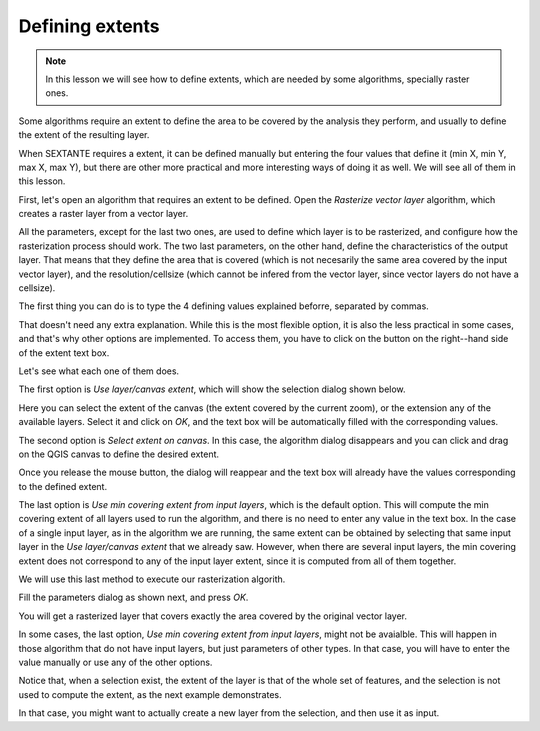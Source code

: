 Defining extents
============================================================


.. note:: In this lesson we will see how to define extents, which are needed by some algorithms, specially raster ones.


Some algorithms require an extent to define the area to be covered by the analysis they perform, and usually to define the extent of the resulting layer.

When SEXTANTE requires a extent, it can be defined manually but entering the four values that define it (min X, min Y, max X, max Y), but there are other more practical and more interesting ways of doing it as well. We will see all of them in this lesson.

First, let's open an algorithm that requires an extent to be defined. Open the *Rasterize vector layer* algorithm, which creates a raster layer from a vector layer.

.. figure::

All the parameters, except for the last two ones, are used to define which layer is to be rasterized, and configure how the rasterization process should work. The two last parameters, on the other hand, define the characteristics of the output layer. That means that they define the area that is covered (which is not necesarily the same area covered by the input vector layer), and the resolution/cellsize (which cannot be infered from the vector layer, since vector layers do not have a cellsize).

The first thing you can do is to type the 4 defining values explained beforre, separated by commas.

.. figure::

That doesn't need any extra explanation. While this is the most flexible option, it is also the less practical in some cases, and that's why other options are implemented. To access them, you have to click on the button on the right--hand side of the extent text box.

.. figure::

Let's see what each one of them does.

The first option is *Use layer/canvas extent*, which will show the selection dialog shown below.

.. figure::

Here you can select the extent of the canvas (the extent covered by the current zoom), or the extension any of the available layers. Select it and click on *OK*, and the text box will be automatically filled with the corresponding values.

The second option is *Select extent on canvas*. In this case, the algorithm dialog disappears and you can click and drag on the QGIS canvas to define the desired extent. 

.. figure::
 
Once you release the mouse button, the dialog will reappear and the text box will already have the values corresponding to the defined extent.


The last option is *Use min covering extent from input layers*, which is the default option. This will compute the min covering extent of all layers used to run the algorithm, and there is no need to enter any value in the text box. In the case of a single input layer, as in the algorithm we are running, the same extent can be obtained by selecting that same input layer in the *Use layer/canvas extent* that we already saw. However, when there are several input layers, the min covering extent does not correspond to any of the input layer extent, since it is computed from all of them together.

We will use this last method to execute our rasterization algorith.

Fill the parameters dialog as shown next, and press *OK*.

.. figure::

You will get a rasterized layer that covers exactly the area covered by the original vector layer.

.. figure::

In some cases, the last option, *Use min covering extent from input layers*, might not be avaialble. This will happen in those algorithm that do not have input layers, but just parameters of other types. In that case, you will have to enter the value manually or use any of the other options.

Notice that, when a selection exist, the extent of the layer is that of the whole set of features, and the selection is not used to compute the extent, as the next example demonstrates.

.. figure::

In that case, you might want to actually create a new layer from the selection, and then use it as input.



